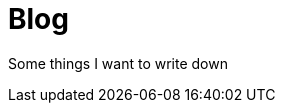 = Blog
:showtitle:
:page-title: My tech Blog
:page-description: Things I want to remember and share

Some things I want to write down
